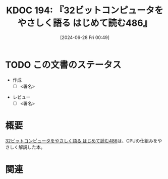 :properties:
:ID: 20240628T004924
:end:
#+title:      KDOC 194: 『32ビットコンピュータをやさしく語る はじめて読む486』
#+date:       [2024-06-28 Fri 00:49]
#+filetags:   :draft:book:
#+identifier: 20240628T004924

# (denote-rename-file-using-front-matter (buffer-file-name) 0)
# (save-excursion (while (re-search-backward ":draft" nil t) (replace-match "")))
# (flush-lines "^\\#\s.+?")

# ====ポリシー。
# 1ファイル1アイデア。
# 1ファイルで内容を完結させる。
# 常にほかのエントリとリンクする。
# 自分の言葉を使う。
# 参考文献を残しておく。
# 文献メモの場合は、感想と混ぜないこと。1つのアイデアに反する
# ツェッテルカステンの議論に寄与するか
# 頭のなかやツェッテルカステンにある問いとどのようにかかわっているか
# エントリ間の接続を発見したら、接続エントリを追加する。カード間にあるリンクの関係を説明するカード。
# アイデアがまとまったらアウトラインエントリを作成する。リンクをまとめたエントリ。
# エントリを削除しない。古いカードのどこが悪いかを説明する新しいカードへのリンクを追加する。
# 恐れずにカードを追加する。無意味の可能性があっても追加しておくことが重要。

# ====永久保存メモのルール。
# 自分の言葉で書く。
# 後から読み返して理解できる。
# 他のメモと関連付ける。
# ひとつのメモにひとつのことだけを書く。
# メモの内容は1枚で完結させる。
# 論文の中に組み込み、公表できるレベルである。

# ====価値があるか。
# その情報がどういった文脈で使えるか。
# どの程度重要な情報か。
# そのページのどこが本当に必要な部分なのか。

* TODO この文書のステータス
:PROPERTIES:
:Effort:   20:00
:END:
:LOGBOOK:
CLOCK: [2024-06-30 Sun 18:20]--[2024-06-30 Sun 18:45] =>  0:25
CLOCK: [2024-06-30 Sun 17:20]--[2024-06-30 Sun 17:45] =>  0:25
CLOCK: [2024-06-30 Sun 16:51]--[2024-06-30 Sun 17:16] =>  0:25
CLOCK: [2024-06-30 Sun 10:52]--[2024-06-30 Sun 11:17] =>  0:25
CLOCK: [2024-06-30 Sun 10:23]--[2024-06-30 Sun 10:48] =>  0:25
CLOCK: [2024-06-30 Sun 09:58]--[2024-06-30 Sun 10:23] =>  0:25
CLOCK: [2024-06-29 Sat 21:39]--[2024-06-29 Sat 22:04] =>  0:25
CLOCK: [2024-06-29 Sat 20:49]--[2024-06-29 Sat 21:14] =>  0:25
CLOCK: [2024-06-29 Sat 20:03]--[2024-06-29 Sat 20:28] =>  0:25
CLOCK: [2024-06-29 Sat 17:13]--[2024-06-29 Sat 17:38] =>  0:25
CLOCK: [2024-06-29 Sat 16:48]--[2024-06-29 Sat 17:13] =>  0:25
CLOCK: [2024-06-29 Sat 15:02]--[2024-06-29 Sat 15:27] =>  0:25
CLOCK: [2024-06-29 Sat 14:36]--[2024-06-29 Sat 15:01] =>  0:25
CLOCK: [2024-06-29 Sat 10:55]--[2024-06-29 Sat 11:20] =>  0:25
CLOCK: [2024-06-29 Sat 10:29]--[2024-06-29 Sat 10:54] =>  0:25
CLOCK: [2024-06-29 Sat 10:04]--[2024-06-29 Sat 10:29] =>  0:25
CLOCK: [2024-06-29 Sat 00:10]--[2024-06-29 Sat 00:35] =>  0:25
CLOCK: [2024-06-28 Fri 00:49]--[2024-06-28 Fri 01:14] =>  0:25
:END:
- 作成
  - [ ] <署名>
# (progn (kill-line -1) (insert (format "  - [X] %s 貴島" (format-time-string "%Y-%m-%d"))))
- レビュー
  - [ ] <署名>
# (progn (kill-line -1) (insert (format "  - [X] %s 貴島" (format-time-string "%Y-%m-%d"))))

# 関連をつけた。
# タイトルがフォーマット通りにつけられている。
# 内容をブラウザに表示して読んだ(作成とレビューのチェックは同時にしない)。
# 文脈なく読めるのを確認した。
# おばあちゃんに説明できる。
# いらない見出しを削除した。
# タグを適切にした。
# すべてのコメントを削除した。
* 概要
# 本文(タイトルをつける)。
[[https://tatsu-zine.com/books/hajimete-yomu-486][32ビットコンピュータをやさしく語る はじめて読む486]]は、CPUの仕組みをやさしく解説した本。

* 関連
# 関連するエントリ。なぜ関連させたか理由を書く。意味のあるつながりを意識的につくる。
# この事実は自分のこのアイデアとどう整合するか。
# この現象はあの理論でどう説明できるか。
# ふたつのアイデアは互いに矛盾するか、互いを補っているか。
# いま聞いた内容は以前に聞いたことがなかったか。
# メモ y についてメモ x はどういう意味か。
